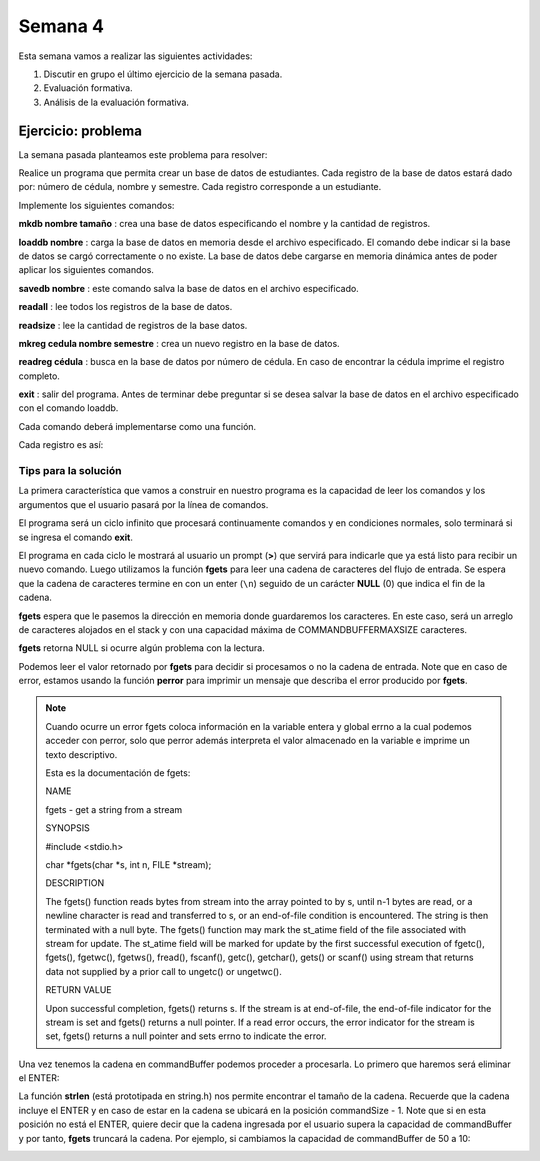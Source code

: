 Semana 4
===========

Esta semana vamos a realizar las siguientes actividades:

1. Discutir en grupo el último ejercicio de la semana pasada.
2. Evaluación formativa.
3. Análisis de la evaluación formativa.

Ejercicio: problema
^^^^^^^^^^^^^^^^^^^^

La semana pasada planteamos este problema para resolver:

Realice un programa que permita crear un base de datos de estudiantes.
Cada registro de la base de datos estará dado por:
número de cédula, nombre y semestre. Cada registro corresponde a un estudiante.

Implemente los siguientes comandos:

**mkdb nombre tamaño** : crea una base de datos especificando el nombre
y la cantidad de registros.

**loaddb nombre** : carga la base de datos en memoria desde el archivo
especificado. El comando debe indicar si la base de datos se cargó
correctamente o no existe. La base de datos debe cargarse en memoria
dinámica antes de poder aplicar los siguientes comandos.

**savedb nombre** : este comando salva la base de datos en el archivo
especificado.

**readall** : lee todos los registros de la base de datos.

**readsize** : lee la cantidad de registros de la base datos.

**mkreg cedula nombre semestre** : crea un nuevo registro en la base
de datos.

**readreg cédula** : busca en la base de datos por número de cédula.
En caso de encontrar la cédula imprime el registro completo.

**exit** : salir del programa. Antes de terminar debe preguntar si se desea
salvar la base de datos en el archivo especificado con el comando loaddb.

Cada comando deberá implementarse como una función.

Cada registro es así:

.. code-block:: c
   :linenos:

    struct estudiante
    {
        int cedula;
        char nombre[30];
        int semestre;
    };


Tips para la solución
-----------------------

La primera característica que vamos a construir en nuestro programa es la
capacidad de leer los comandos y los argumentos que el usuario pasará por
la línea de comandos.

.. code-block:: c
   :linenos:

    #include <stdio.h>
    #include <stdint.h>
    #include <stdlib.h>

    int main (void){
        while(1){

        }
        return EXIT_SUCCESS;
    }

El programa será un ciclo infinito que procesará continuamente comandos y
en condiciones normales, solo terminará si se ingresa el
comando **exit**.

.. code-block:: c
   :linenos:

    #include <stdio.h>
    #include <stdint.h>
    #include <stdlib.h>

    #define COMMANDBUFFERMAXSIZE 50

    int main (void){
        char commandBuffer[COMMANDBUFFERMAXSIZE];

        while(1){
            printf(">");
            fgets(commandBuffer, COMMANDBUFFERMAXSIZE, stdin);

        }
        return EXIT_SUCCESS;
    }   

El programa en cada ciclo le mostrará al usuario un prompt (**>**) que
servirá para indicarle que ya está listo para recibir un nuevo comando.
Luego utilizamos la función **fgets** para leer una cadena de caracteres
del flujo de entrada. Se espera que la cadena de caracteres termine en
con un enter (``\n``) seguido de un carácter **NULL** (0) que indica
el fin de la cadena.

**fgets** espera que le pasemos la dirección en memoria donde guardaremos
los caracteres. En este caso, será un arreglo de caracteres alojados en
el stack y con una capacidad máxima de COMMANDBUFFERMAXSIZE caracteres.

**fgets** retorna NULL si ocurre algún problema con la lectura.

.. code-block:: c
   :linenos:

    #include <stdio.h>
    #include <stdint.h>
    #include <stdlib.h>

    #define COMMANDBUFFERMAXSIZE 50

    int main (void){
        char commandBuffer[COMMANDBUFFERMAXSIZE];

        while(1){
            printf(">");
            if ( fgets(commandBuffer, COMMANDBUFFERMAXSIZE, stdin) != NULL){

            }
            else{
                perror("Error: ");
                return EXIT_FAILURE;
            }

        }
        return EXIT_SUCCESS;
    }

Podemos leer el valor retornado por **fgets** para decidir si procesamos
o no la cadena de entrada. Note que en caso de error, estamos usando la
función **perror** para imprimir un mensaje que describa el error
producido por **fgets**.

.. note::
    Cuando ocurre un error fgets coloca información en la variable entera
    y global errno a la cual podemos acceder con perror, solo que perror además
    interpreta el valor almacenado en la variable e imprime un texto
    descriptivo.

    Esta es la documentación de fgets:

    NAME

    fgets - get a string from a stream
    
    SYNOPSIS


    #include <stdio.h>

    char *fgets(char *s, int n, FILE *stream);

    DESCRIPTION
    
    The fgets() function reads bytes from stream into the array pointed to by s, until n-1 bytes are read, or a newline character is read and transferred to s, or an end-of-file condition is encountered. The string is then terminated with a null byte.
    The fgets() function may mark the st_atime field of the file associated with stream for update. The st_atime field will be marked for update by the first successful execution of fgetc(), fgets(), fgetwc(), fgetws(), fread(), fscanf(), getc(), getchar(), gets() or scanf() using stream that returns data not supplied by a prior call to ungetc() or ungetwc().

    RETURN VALUE
    
    Upon successful completion, fgets() returns s. If the stream is at end-of-file, the end-of-file indicator for the stream is set and fgets() returns a null pointer. If a read error occurs, the error indicator for the stream is set, fgets() returns a null pointer and sets errno to indicate the error.


Una vez tenemos la cadena en commandBuffer podemos proceder a procesarla.
Lo primero que haremos será eliminar el ENTER:

.. code-block:: c
   :linenos:

    #include <stdio.h>
    #include <stdint.h>
    #include <stdlib.h>
    #include <string.h>

    #define COMMANDBUFFERMAXSIZE 50

    int main(void) {
        char commandBuffer[COMMANDBUFFERMAXSIZE];

        while (1) {
            printf(">");
            if (fgets(commandBuffer, COMMANDBUFFERMAXSIZE, stdin) != NULL) {

                int commandSize = strlen(commandBuffer);

                if (commandBuffer[commandSize - 1] != '\n') {
                    printf("Error: command too long \n");
                    return EXIT_FAILURE;
                } else {
                    commandBuffer[commandSize - 1] = 0;
                }


            } else {
                perror("Error: ");
                return EXIT_FAILURE;
            }

        }
        return EXIT_SUCCESS;
    }

La función **strlen** (está prototipada en string.h) nos permite encontrar
el tamaño de la cadena. Recuerde que la cadena incluye el ENTER y en caso
de estar en la cadena se ubicará en la posición commandSize - 1. Note
que si en esta posición no está el ENTER, quiere decir que la cadena
ingresada por el usuario supera la capacidad de commandBuffer y por
tanto, **fgets** truncará la cadena. Por ejemplo, si cambiamos la capacidad
de commandBuffer de 50 a 10:

.. image:: ../_static/fgetsTrunk.gif


